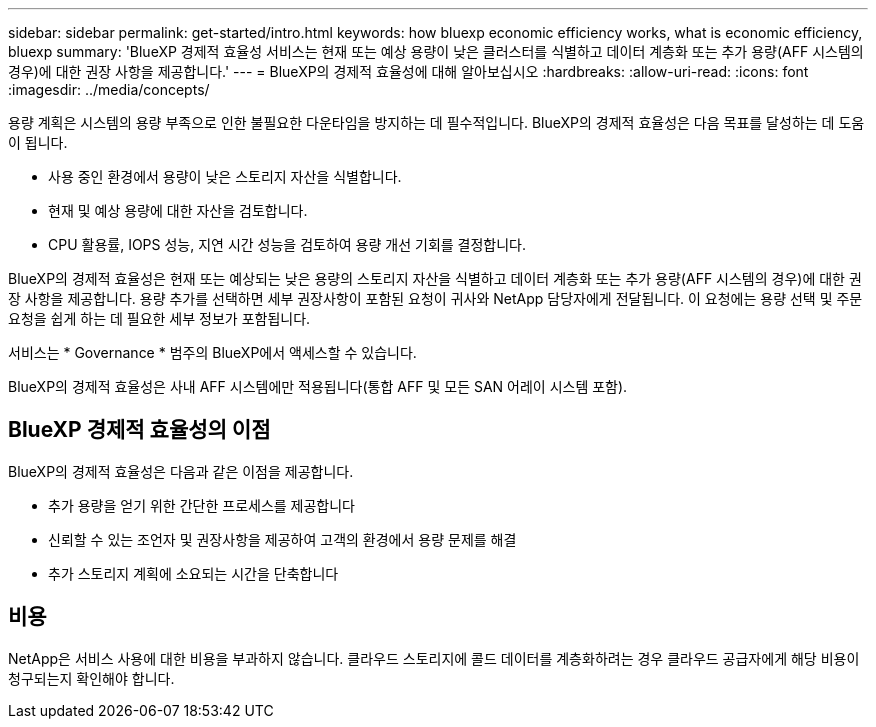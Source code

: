 ---
sidebar: sidebar 
permalink: get-started/intro.html 
keywords: how bluexp economic efficiency works, what is economic efficiency, bluexp 
summary: 'BlueXP 경제적 효율성 서비스는 현재 또는 예상 용량이 낮은 클러스터를 식별하고 데이터 계층화 또는 추가 용량(AFF 시스템의 경우)에 대한 권장 사항을 제공합니다.' 
---
= BlueXP의 경제적 효율성에 대해 알아보십시오
:hardbreaks:
:allow-uri-read: 
:icons: font
:imagesdir: ../media/concepts/


[role="lead"]
용량 계획은 시스템의 용량 부족으로 인한 불필요한 다운타임을 방지하는 데 필수적입니다. BlueXP의 경제적 효율성은 다음 목표를 달성하는 데 도움이 됩니다.

* 사용 중인 환경에서 용량이 낮은 스토리지 자산을 식별합니다.
* 현재 및 예상 용량에 대한 자산을 검토합니다.
* CPU 활용률, IOPS 성능, 지연 시간 성능을 검토하여 용량 개선 기회를 결정합니다.


BlueXP의 경제적 효율성은 현재 또는 예상되는 낮은 용량의 스토리지 자산을 식별하고 데이터 계층화 또는 추가 용량(AFF 시스템의 경우)에 대한 권장 사항을 제공합니다. 용량 추가를 선택하면 세부 권장사항이 포함된 요청이 귀사와 NetApp 담당자에게 전달됩니다. 이 요청에는 용량 선택 및 주문 요청을 쉽게 하는 데 필요한 세부 정보가 포함됩니다.

서비스는 * Governance * 범주의 BlueXP에서 액세스할 수 있습니다.

BlueXP의 경제적 효율성은 사내 AFF 시스템에만 적용됩니다(통합 AFF 및 모든 SAN 어레이 시스템 포함).



== BlueXP 경제적 효율성의 이점

BlueXP의 경제적 효율성은 다음과 같은 이점을 제공합니다.

* 추가 용량을 얻기 위한 간단한 프로세스를 제공합니다
* 신뢰할 수 있는 조언자 및 권장사항을 제공하여 고객의 환경에서 용량 문제를 해결
* 추가 스토리지 계획에 소요되는 시간을 단축합니다




== 비용

NetApp은 서비스 사용에 대한 비용을 부과하지 않습니다. 클라우드 스토리지에 콜드 데이터를 계층화하려는 경우 클라우드 공급자에게 해당 비용이 청구되는지 확인해야 합니다.
